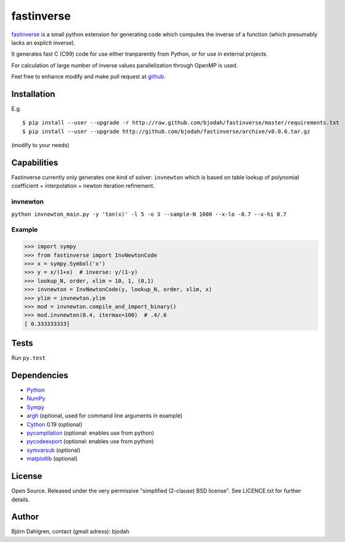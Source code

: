 ===========
fastinverse
===========

.. image:: https://travis-ci.org/bjodah/fastinverse.png?branch=master
   :target: https://travis-ci.org/bjodah/fastinverse

fastinverse_ is a small python extension for generating code which computes
the inverse of a function (which presumably lacks an explicit inverse).

It generates fast C (C99) code for use either tranparently from Python,
or for use in external projects. 

For calculation of large number of inverse values parallelization through OpenMP is used.

Feel free to enhance modify and make pull request at `github`__.

.. _fastinverse: https://github.com/bjodah/fastinverse

__ fastinverse_


Installation
============
E.g.

::

   $ pip install --user --upgrade -r http://raw.github.com/bjodah/fastinverse/master/requirements.txt
   $ pip install --user --upgrade http://github.com/bjodah/fastinverse/archive/v0.0.6.tar.gz


(modify to your needs)


Capabilities
============
Fastinverse currently only generates one kind of solver: ``invnewton`` which is 
based on table lookup of polynomial coefficient + interpolation + newton iteration refinement.

invnewton
---------

``python invnewton_main.py -y 'tan(x)' -l 5 -o 3 --sample-N 1000 --x-lo -0.7 --x-hi 0.7``

Example
-------

.. code:: python

   >>> import sympy
   >>> from fastinverse import InvNewtonCode
   >>> x = sympy.Symbol('x')
   >>> y = x/(1+x)  # inverse: y/(1-y)
   >>> lookup_N, order, xlim = 10, 1, (0,1)
   >>> invnewton = InvNewtonCode(y, lookup_N, order, xlim, x)
   >>> ylim = invnewton.ylim
   >>> mod = invnewton.compile_and_import_binary()
   >>> mod.invnewton(0.4, itermax=100)  # .4/.6
   [ 0.333333333]


Tests
=====
Run ``py.test``


Dependencies
============
* Python_
* NumPy_
* Sympy_ 
* argh_ (optional, used for command line arguments in example)
* Cython_ 0.19 (optional)
* pycompilation_ (optional: enables use from python)
* pycodeexport_ (optional: enables use from python)
* symvarsub_ (optional)
* matplotlib_ (optional)

.. _Python: http://www.python.org
.. _NumPy: http://www.numpy.org/
.. _Mako: http://www.makotemplates.org/
.. _Cython: http://www.cython.org/
.. _Sympy: http://sympy.org/
.. _pycompilation: https://github.com/bjodah/pycompilation
.. _pycodeexport: https://github.com/bjodah/pycodeexport
.. _argh: https://pypi.python.org/pypi/argh
.. _symvarsub: https://github.com/bjodah/symvarsub
.. _matplotlib: http://matplotlib.org

License
=======
Open Source. Released under the very permissive "simplified
(2-clause) BSD license". See LICENCE.txt for further details.

Author
======
Björn Dahlgren, contact (gmail adress): bjodah
